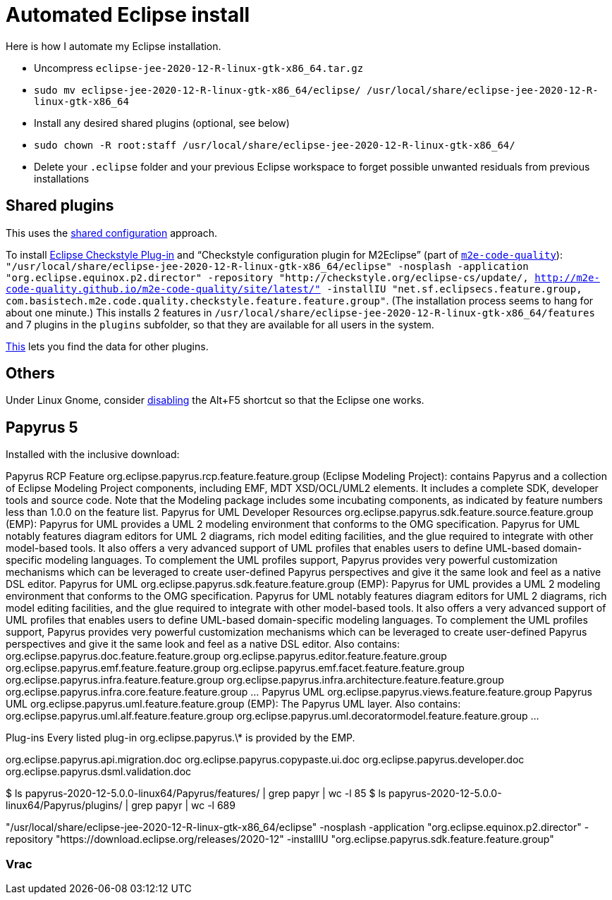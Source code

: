 = Automated Eclipse install

Here is how I automate my Eclipse installation.

* Uncompress `eclipse-jee-2020-12-R-linux-gtk-x86_64.tar.gz`
* `sudo mv eclipse-jee-2020-12-R-linux-gtk-x86_64/eclipse/ /usr/local/share/eclipse-jee-2020-12-R-linux-gtk-x86_64`
* Install any desired shared plugins (optional, see below)
* `sudo chown -R root:staff /usr/local/share/eclipse-jee-2020-12-R-linux-gtk-x86_64/`
* Delete your `.eclipse` folder and your previous Eclipse workspace to forget possible unwanted residuals from previous installations

// 163 features, 920 plugins
// 165 features, 927 plugins after checkstyle
// 183 features, 1287 plugins after papyrus uml: 18 features and 229 plugins with papyrus in the name; gmf; apache batik; and so on.
// 207 features, 1404 plugins after papyrus sdk: 42 features and 344 plugins with papyrus in the name; gmf; apache batik; and so on.

////
== Automatic workspace selection
Tried the following; fails at start, Eclipse seems confused.
mkdir -p ".eclipse/org.eclipse.platform_4.14.0_1448112854_linux_gtk_x86_64/configuration/.settings" ; printf "RECENT_WORKSPACES=/home/olivier/Local/eclipse-workspace\nSHOW_WORKSPACE_SELECTION_DIALOG=false" > ".eclipse/org.eclipse.platform_4.14.0_1448112854_linux_gtk_x86_64/configuration/.settings/org.eclipse.ui.ide.prefs"
mkdir -p ".eclipse/org.eclipse.platform_4.14.0_1448112854_linux_gtk_x86_64/configuration/.settings" ; echo "SHOW_WORKSPACE_SELECTION_DIALOG=false" > ".eclipse/org.eclipse.platform_4.14.0_1448112854_linux_gtk_x86_64/configuration/.settings/org.eclipse.ui.ide.prefs"

// tried to “install” again the Checkstyle plug-in for the local user. This creates ".eclipse/org.eclipse.platform_4.14.0_1448112854_linux_gtk_x86_64/configuration/", but not …/.settings.
////

== Shared plugins
This uses the https://help.eclipse.org/2019-12/index.jsp?topic=/org.eclipse.platform.doc.isv/reference/misc/multi_user_installs.html[shared configuration] approach.

To install https://checkstyle.org/eclipse-cs/[Eclipse Checkstyle Plug-in] and “Checkstyle configuration plugin for M2Eclipse” (part of https://marketplace.eclipse.org/content/m2e-code-quality[`m2e-code-quality`]): `"/usr/local/share/eclipse-jee-2020-12-R-linux-gtk-x86_64/eclipse" -nosplash -application "org.eclipse.equinox.p2.director" -repository "http://checkstyle.org/eclipse-cs/update/, http://m2e-code-quality.github.io/m2e-code-quality/site/latest/" -installIU "net.sf.eclipsecs.feature.group, com.basistech.m2e.code.quality.checkstyle.feature.feature.group"`. (The installation process seems to hang for about one minute.) This installs 2 features in `/usr/local/share/eclipse-jee-2020-12-R-linux-gtk-x86_64/features` and 7 plugins in the `plugins` subfolder, so that they are available for all users in the system. 

https://stackoverflow.com/a/38956772[This] lets you find the data for other plugins.

== Others
Under Linux Gnome, consider https://bugs.eclipse.org/bugs/show_bug.cgi?id=473562[disabling] the Alt+F5 shortcut so that the Eclipse one works.

== Papyrus 5
Installed with the inclusive download:

Papyrus RCP Feature org.eclipse.papyrus.rcp.feature.feature.group (Eclipse Modeling Project): contains Papyrus and a collection of Eclipse Modeling Project components, including EMF, MDT XSD/OCL/UML2 elements. It includes a complete SDK, developer tools and source code. Note that the Modeling package includes some incubating components, as indicated by feature numbers less than 1.0.0 on the feature list.
Papyrus for UML Developer Resources org.eclipse.papyrus.sdk.feature.source.feature.group (EMP): Papyrus for UML provides a UML 2 modeling environment that conforms to the OMG specification. Papyrus for UML notably features diagram editors for UML 2 diagrams, rich model editing facilities, and the glue required to integrate with other model-based tools. It also offers a very advanced support of UML profiles that enables users to define UML-based domain-specific modeling languages. To complement the UML profiles support, Papyrus provides very powerful customization mechanisms which can be leveraged to create user-defined Papyrus perspectives and give it the same look and feel as a native DSL editor. 
Papyrus for UML org.eclipse.papyrus.sdk.feature.feature.group (EMP): Papyrus for UML provides a UML 2 modeling environment that conforms to the OMG specification. Papyrus for UML notably features diagram editors for UML 2 diagrams, rich model editing facilities, and the glue required to integrate with other model-based tools. It also offers a very advanced support of UML profiles that enables users to define UML-based domain-specific modeling languages. To complement the UML profiles support, Papyrus provides very powerful customization mechanisms which can be leveraged to create user-defined Papyrus perspectives and give it the same look and feel as a native DSL editor.
	Also contains: org.eclipse.papyrus.doc.feature.feature.group
	org.eclipse.papyrus.editor.feature.feature.group
	org.eclipse.papyrus.emf.feature.feature.group
	org.eclipse.papyrus.emf.facet.feature.feature.group
	org.eclipse.papyrus.infra.feature.feature.group
	org.eclipse.papyrus.infra.architecture.feature.feature.group
	org.eclipse.papyrus.infra.core.feature.feature.group
	…
	Papyrus UML
	org.eclipse.papyrus.views.feature.feature.group
Papyrus UML org.eclipse.papyrus.uml.feature.feature.group (EMP): The Papyrus UML layer.
	Also contains:
	org.eclipse.papyrus.uml.alf.feature.feature.group
	org.eclipse.papyrus.uml.decoratormodel.feature.feature.group
	…

Plug-ins
Every listed plug-in org.eclipse.papyrus.\* is provided by the EMP.

org.eclipse.papyrus.api.migration.doc
org.eclipse.papyrus.copypaste.ui.doc
org.eclipse.papyrus.developer.doc
org.eclipse.papyrus.dsml.validation.doc

$ ls papyrus-2020-12-5.0.0-linux64/Papyrus/features/ | grep papyr | wc -l
85
$ ls papyrus-2020-12-5.0.0-linux64/Papyrus/plugins/ | grep papyr | wc -l
689

"/usr/local/share/eclipse-jee-2020-12-R-linux-gtk-x86_64/eclipse" -nosplash -application "org.eclipse.equinox.p2.director" -repository "https://download.eclipse.org/releases/2020-12" -installIU "org.eclipse.papyrus.sdk.feature.feature.group"

=== Vrac
// To install https://www.eclipse.org/papyrus/[Papyrus]: `"/usr/local/share/eclipse-jee-2020-12-R-linux-gtk-x86_64/eclipse" -nosplash -application "org.eclipse.equinox.p2.director" -repository "http://download.eclipse.org/modeling/mdt/papyrus/components/designer/, http://download.eclipse.org/releases/2019-12/, http://download.eclipse.org/modeling/mdt/papyrus/components/marte/" -installIU "org.eclipse.papyrus.designer.languages.java.feature.feature.group"`. (This installs `org.eclipse.papyrus.designer.languages.java.feature.feature.group`, which gives the Java profile, and `org.eclipse.papyrus.designer.languages.common.feature.feature.group`, but these are not actually useful in this course. Perhaps `org.eclipse.papyrus.designer.transformation.main.feature.feature.group` is useful, I don’t know, but this requires C++ and Java profiles (and code generation) and MARTE static profile. Oddly enough, `org.eclipse.papyrus.sdk.feature.feature.group` is provided in http://download.eclipse.org/releases/2019-12/ and not in Papyrus Designer, Marte or Moka update sites. The Papyrus https://www.omg.org/omgmarte/[Marte] update site is required because “Papyrus base elements for code generation (Incubation)” (`org.eclipse.papyrus.designer.languages.common.feature.feature.group`) depends on “Papyrus common code generation UI” (`org.eclipse.papyrus.designer.languages.common.codegen.ui`), depending on “Papyrus designer: transformation core (Incubation)” (`org.eclipse.papyrus.designer.deployment.tools`), depending on “osgi.bundle; org.eclipse.papyrus.marte.static.profile 1.2.2”.)

